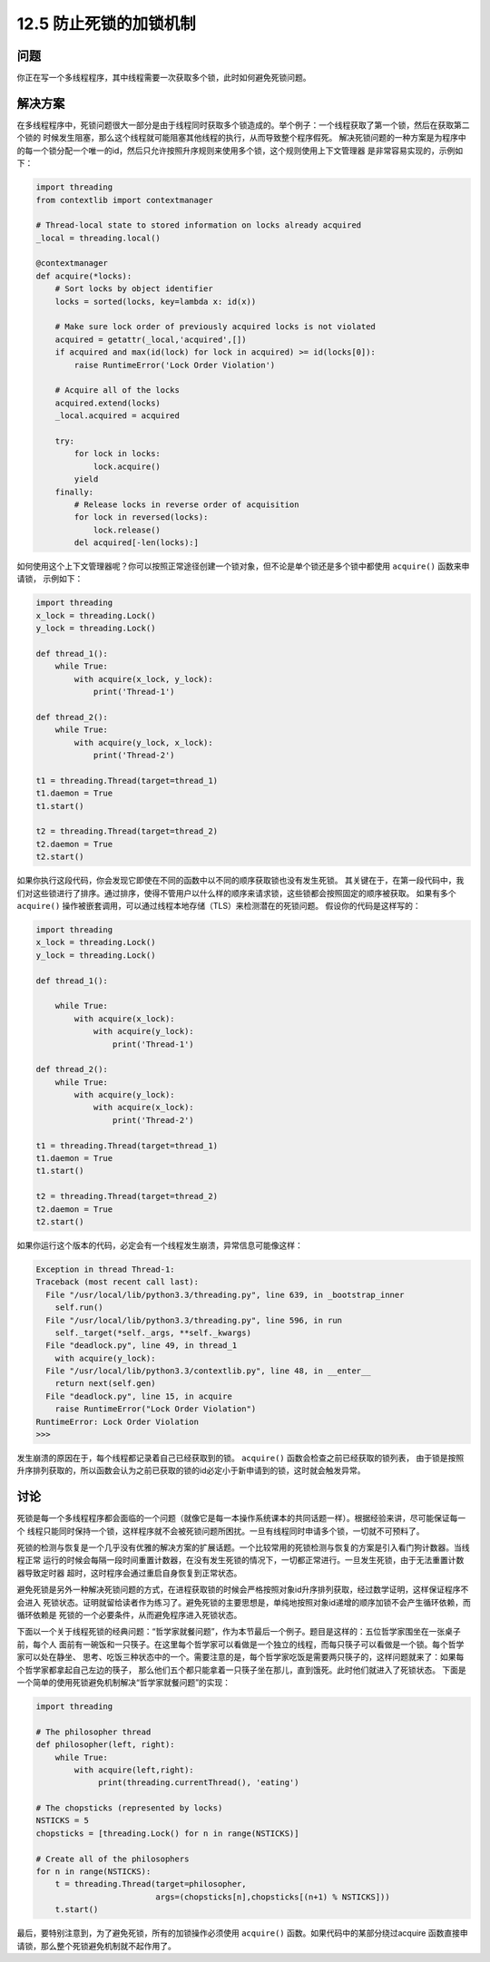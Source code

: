 ============================
12.5 防止死锁的加锁机制
============================

----------
问题
----------
你正在写一个多线程程序，其中线程需要一次获取多个锁，此时如何避免死锁问题。

----------
解决方案
----------
在多线程程序中，死锁问题很大一部分是由于线程同时获取多个锁造成的。举个例子：一个线程获取了第一个锁，然后在获取第二个锁的
时候发生阻塞，那么这个线程就可能阻塞其他线程的执行，从而导致整个程序假死。
解决死锁问题的一种方案是为程序中的每一个锁分配一个唯一的id，然后只允许按照升序规则来使用多个锁，这个规则使用上下文管理器
是非常容易实现的，示例如下：

.. code-block:: python

   import threading
   from contextlib import contextmanager

   # Thread-local state to stored information on locks already acquired
   _local = threading.local()

   @contextmanager
   def acquire(*locks):
       # Sort locks by object identifier
       locks = sorted(locks, key=lambda x: id(x))

       # Make sure lock order of previously acquired locks is not violated
       acquired = getattr(_local,'acquired',[])
       if acquired and max(id(lock) for lock in acquired) >= id(locks[0]):
           raise RuntimeError('Lock Order Violation')

       # Acquire all of the locks
       acquired.extend(locks)
       _local.acquired = acquired

       try:
           for lock in locks:
               lock.acquire()
           yield
       finally:
           # Release locks in reverse order of acquisition
           for lock in reversed(locks):
               lock.release()
           del acquired[-len(locks):]

如何使用这个上下文管理器呢？你可以按照正常途径创建一个锁对象，但不论是单个锁还是多个锁中都使用 ``acquire()`` 函数来申请锁，
示例如下：

.. code-block:: python

   import threading
   x_lock = threading.Lock()
   y_lock = threading.Lock()

   def thread_1():
       while True:
           with acquire(x_lock, y_lock):
               print('Thread-1')

   def thread_2():
       while True:
           with acquire(y_lock, x_lock):
               print('Thread-2')

   t1 = threading.Thread(target=thread_1)
   t1.daemon = True
   t1.start()

   t2 = threading.Thread(target=thread_2)
   t2.daemon = True
   t2.start()

如果你执行这段代码，你会发现它即使在不同的函数中以不同的顺序获取锁也没有发生死锁。
其关键在于，在第一段代码中，我们对这些锁进行了排序。通过排序，使得不管用户以什么样的顺序来请求锁，这些锁都会按照固定的顺序被获取。
如果有多个 ``acquire()`` 操作被嵌套调用，可以通过线程本地存储（TLS）来检测潜在的死锁问题。
假设你的代码是这样写的：

.. code-block:: python

   import threading
   x_lock = threading.Lock()
   y_lock = threading.Lock()

   def thread_1():

       while True:
           with acquire(x_lock):
               with acquire(y_lock):
                   print('Thread-1')

   def thread_2():
       while True:
           with acquire(y_lock):
               with acquire(x_lock):
                   print('Thread-2')

   t1 = threading.Thread(target=thread_1)
   t1.daemon = True
   t1.start()

   t2 = threading.Thread(target=thread_2)
   t2.daemon = True
   t2.start()

如果你运行这个版本的代码，必定会有一个线程发生崩溃，异常信息可能像这样：

.. code-block:: python

   Exception in thread Thread-1:
   Traceback (most recent call last):
     File "/usr/local/lib/python3.3/threading.py", line 639, in _bootstrap_inner
       self.run()
     File "/usr/local/lib/python3.3/threading.py", line 596, in run
       self._target(*self._args, **self._kwargs)
     File "deadlock.py", line 49, in thread_1
       with acquire(y_lock):
     File "/usr/local/lib/python3.3/contextlib.py", line 48, in __enter__
       return next(self.gen)
     File "deadlock.py", line 15, in acquire
       raise RuntimeError("Lock Order Violation")
   RuntimeError: Lock Order Violation
   >>>

发生崩溃的原因在于，每个线程都记录着自己已经获取到的锁。 ``acquire()`` 函数会检查之前已经获取的锁列表，
由于锁是按照升序排列获取的，所以函数会认为之前已获取的锁的id必定小于新申请到的锁，这时就会触发异常。

----------
讨论
----------
死锁是每一个多线程程序都会面临的一个问题（就像它是每一本操作系统课本的共同话题一样）。根据经验来讲，尽可能保证每一个
线程只能同时保持一个锁，这样程序就不会被死锁问题所困扰。一旦有线程同时申请多个锁，一切就不可预料了。

死锁的检测与恢复是一个几乎没有优雅的解决方案的扩展话题。一个比较常用的死锁检测与恢复的方案是引入看门狗计数器。当线程正常
运行的时候会每隔一段时间重置计数器，在没有发生死锁的情况下，一切都正常进行。一旦发生死锁，由于无法重置计数器导致定时器
超时，这时程序会通过重启自身恢复到正常状态。

避免死锁是另外一种解决死锁问题的方式，在进程获取锁的时候会严格按照对象id升序排列获取，经过数学证明，这样保证程序不会进入
死锁状态。证明就留给读者作为练习了。避免死锁的主要思想是，单纯地按照对象id递增的顺序加锁不会产生循环依赖，而循环依赖是
死锁的一个必要条件，从而避免程序进入死锁状态。

下面以一个关于线程死锁的经典问题：“哲学家就餐问题”，作为本节最后一个例子。题目是这样的：五位哲学家围坐在一张桌子前，每个人
面前有一碗饭和一只筷子。在这里每个哲学家可以看做是一个独立的线程，而每只筷子可以看做是一个锁。每个哲学家可以处在静坐、
思考、吃饭三种状态中的一个。需要注意的是，每个哲学家吃饭是需要两只筷子的，这样问题就来了：如果每个哲学家都拿起自己左边的筷子，
那么他们五个都只能拿着一只筷子坐在那儿，直到饿死。此时他们就进入了死锁状态。
下面是一个简单的使用死锁避免机制解决“哲学家就餐问题”的实现：

.. code-block:: python

   import threading

   # The philosopher thread
   def philosopher(left, right):
       while True:
           with acquire(left,right):
                print(threading.currentThread(), 'eating')

   # The chopsticks (represented by locks)
   NSTICKS = 5
   chopsticks = [threading.Lock() for n in range(NSTICKS)]

   # Create all of the philosophers
   for n in range(NSTICKS):
       t = threading.Thread(target=philosopher,
                            args=(chopsticks[n],chopsticks[(n+1) % NSTICKS]))
       t.start()

最后，要特别注意到，为了避免死锁，所有的加锁操作必须使用 ``acquire()`` 函数。如果代码中的某部分绕过acquire
函数直接申请锁，那么整个死锁避免机制就不起作用了。
